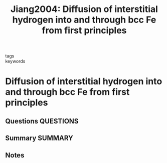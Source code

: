 #+TITLE: Jiang2004: Diffusion of interstitial hydrogen into and through bcc Fe from first principles
#+ROAM_KEY: cite:Jiang2004
- tags ::
- keywords ::

* Diffusion of interstitial hydrogen into and through bcc Fe from first principles
  :PROPERTIES:
  :Custom_ID: Jiang2004
  :URL: https://link.aps.org/doi/10.1103/PhysRevB.70.064102
  :AUTHOR: Jiang, D. E., & Carter, E. A.
  :NOTER_DOCUMENT: ~/Zotero/storage/YN4ZRKBI/Jiang and Carter - 2004 - Diffusion of interstitial hydrogen into and throug.pdf
  :NOTER_PAGE: 
  :END:
** Questions :QUESTIONS:
** Summary :SUMMARY:
** Notes
